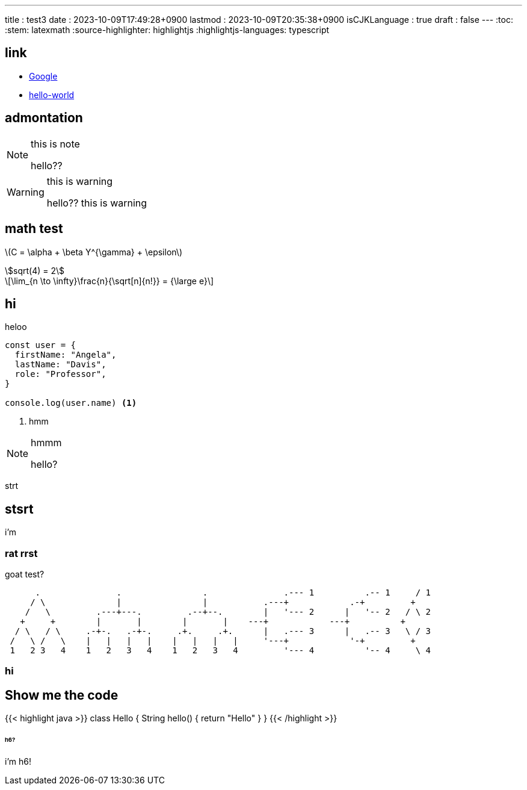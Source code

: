 ---
title   : test3
date    : 2023-10-09T17:49:28+0900
lastmod : 2023-10-09T20:35:38+0900
isCJKLanguage : true
draft   : false
---
:toc:
:stem: latexmath
:source-highlighter: highlightjs
:highlightjs-languages: typescript


== link

* https://google.com[Google]
* xref:hello-world.adoc[hello-world]

== admontation
[NOTE]
.this is note
====
hello??
====

[WARNING]
.this is warning
====
hello?? this is warning
====


== math test
// stem:[\sqrt(4) = 2]

latexmath:[C = \alpha + \beta Y^{\gamma} + \epsilon]

[asciimath]
++++
sqrt(4) = 2
++++

[latexmath]
++++
\lim_{n \to \infty}\frac{n}{\sqrt[n]{n!}} = {\large e}
++++


== hi
.heloo
[source, typescript]
----
const user = {
  firstName: "Angela",
  lastName: "Davis",
  role: "Professor",
}

console.log(user.name) <1>
----
<1> hmm

[NOTE]
.hmmm
====
hello?
====

strt

== stsrt
i'm

=== rat rrst

.goat test?
[source, goart]
----
      .               .                .               .--- 1          .-- 1     / 1
     / \              |                |           .---+            .-+         +
    /   \         .---+---.         .--+--.        |   '--- 2      |   '-- 2   / \ 2
   +     +        |       |        |       |    ---+            ---+          +
  / \   / \     .-+-.   .-+-.     .+.     .+.      |   .--- 3      |   .-- 3   \ / 3
 /   \ /   \    |   |   |   |    |   |   |   |     '---+            '-+         +
 1   2 3   4    1   2   3   4    1   2   3   4         '--- 4          '-- 4     \ 4
----

=== hi

## Show me the code

{{< highlight java >}}
class Hello {
    String hello() {
        return "Hello"
    }
}
{{< /highlight >}}

====== h6?
i'm h6!
